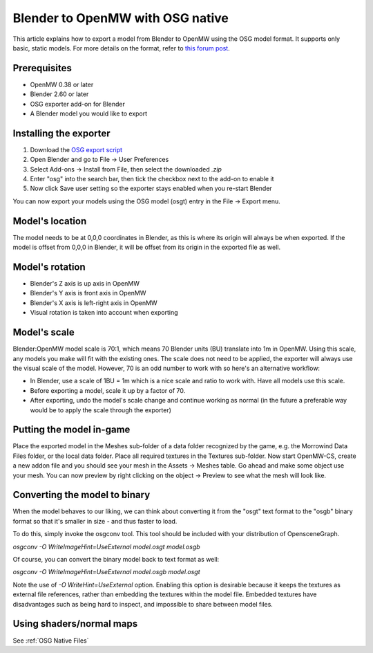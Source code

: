 #################################
Blender to OpenMW with OSG native
#################################

This article explains how to export a model from Blender to OpenMW using the OSG model format. It supports only basic, static models.
For more details on the format, refer to `this forum post <https://forum.openmw.org/viewtopic.php?f=20&t=2949&p=35514#p35514>`_.

Prerequisites
#############

- OpenMW 0.38 or later
- Blender 2.60 or later
- OSG exporter add-on for Blender
- A Blender model you would like to export

Installing the exporter
#######################

#.	Download the
	`OSG export script
	<https://github.com/openmw/osgexport/blob/release/blender-2.5/build/osgexport-0.14.2.zip?raw=true>`_
#.	Open Blender and go to File -> User Preferences
#.	Select Add-ons -> Install from File, then select the downloaded `.zip`
#.	Enter "osg" into the search bar, then tick the checkbox next to the add-on to enable it
#.	Now click Save user setting so the exporter stays enabled when you re-start Blender

You can now export your models using the OSG model (osgt) entry in the File -> Export menu.

Model's location
################

The model needs to be at 0,0,0 coordinates in Blender,
as this is where its origin will always be when exported.
If the model is offset from 0,0,0 in Blender,
it will be offset from its origin in the exported file as well.

Model's rotation
################

- Blender's Z axis is up axis in OpenMW
- Blender's Y axis is front axis in OpenMW
- Blender's X axis is left-right axis in OpenMW
- Visual rotation is taken into account when exporting

Model's scale
#############

Blender:OpenMW model scale is 70:1,
which means 70 Blender units (BU) translate into 1m in OpenMW.
Using this scale, any models you make will fit with the existing ones.
The scale does not need to be applied,
the exporter will always use the visual scale of the model.
However, 70 is an odd number to work with so here's an alternative workflow:

-	In Blender, use a scale of 1BU = 1m which is a nice scale and ratio to work with.
	Have all models use this scale.
-	Before exporting a model, scale it up by a factor of 70.
-	After exporting, undo the model's scale change and continue working as normal
	(in the future a preferable way would be to apply the scale through the exporter)

Putting the model in-game
#########################

Place the exported model in the Meshes sub-folder of a data folder recognized by the game,
e.g. the Morrowind Data Files folder, or the local data folder.
Place all required textures in the Textures sub-folder.
Now start OpenMW-CS, create a new addon file
and you should see your mesh in the Assets -> Meshes table.
Go ahead and make some object use your mesh.
You can now preview by right clicking on the object -> Preview to see what the mesh will look like.

Converting the model to binary
##############################

When the model behaves to our liking,
we can think about converting it from the "osgt" text format to the "osgb" binary format
so that it's smaller in size - and thus faster to load.

To do this, simply invoke the osgconv tool.
This tool should be included with your distribution of OpensceneGraph.

`osgconv -O WriteImageHint=UseExternal model.osgt model.osgb`

Of course, you can convert the binary model back to text format as well:

`osgconv -O WriteImageHint=UseExternal model.osgb model.osgt`

Note the use of `-O WriteHint=UseExternal` option.
Enabling this option is desirable because it keeps the textures as external file references,
rather than embedding the textures within the model file.
Embedded textures have disadvantages such as being hard to inspect,
and impossible to share between model files.

Using shaders/normal maps
#########################

See :ref:`OSG Native Files`
 

